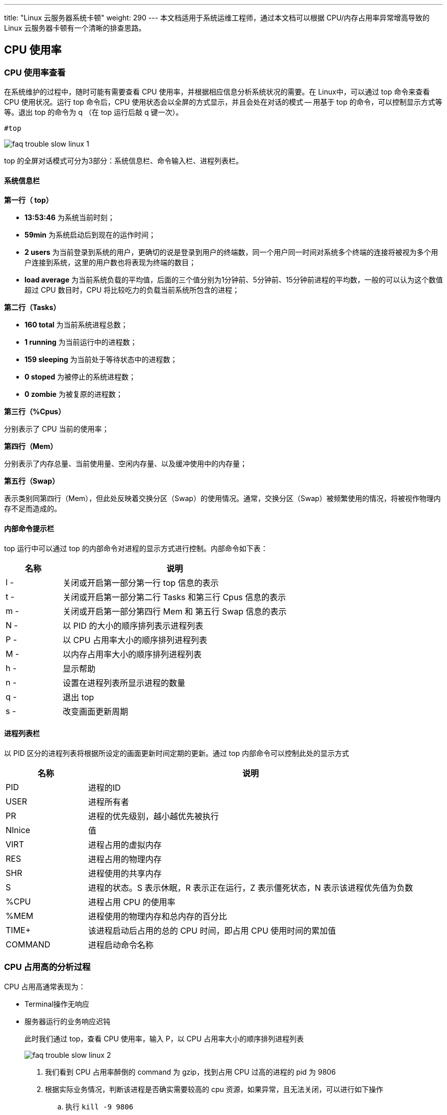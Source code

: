 ---
title: "Linux 云服务器系统卡顿"
weight: 290
---
本文档适用于系统运维工程师，通过本文档可以根据 CPU/内存占用率异常增高导致的 Linux 云服务器卡顿有一个清晰的排查思路。

== CPU 使用率

=== CPU 使用率查看

在系统维护的过程中，随时可能有需要查看 CPU 使用率，并根据相应信息分析系统状况的需要。在 Linux中，可以通过 top 命令来查看 CPU 使用状况。运行 top 命令后，CPU 使用状态会以全屏的方式显示，并且会处在对话的模式 -- 用基于 top 的命令，可以控制显示方式等等。退出 top 的命令为 q （在 top 运行后敲 q 键一次）。

[,bash]
----
#top
----

image::/images/cloud_service/compute/vm/faq_trouble_slow_linux_1.png[]

top 的全屏对话模式可分为3部分：系统信息栏、命令输入栏、进程列表栏。

==== 系统信息栏

*第一行（ top）*

* *13:53:46* 为系统当前时刻；
* *59min* 为系统启动后到现在的运作时间；
* *2 users* 为当前登录到系统的用户，更确切的说是登录到用户的终端数，同一个用户同一时间对系统多个终端的连接将被视为多个用户连接到系统，这里的用户数也将表现为终端的数目；
* *load average* 为当前系统负载的平均值，后面的三个值分别为1分钟前、5分钟前、15分钟前进程的平均数，一般的可以认为这个数值超过 CPU 数目时，CPU 将比较吃力的负载当前系统所包含的进程；

*第二行（Tasks）*

* *160 total* 为当前系统进程总数；
* *1 running* 为当前运行中的进程数；
* *159 sleeping* 为当前处于等待状态中的进程数；
* *0 stoped* 为被停止的系统进程数；
* *0 zombie* 为被复原的进程数；

*第三行（%Cpus）*

分别表示了 CPU 当前的使用率；

*第四行（Mem）*

分别表示了内存总量、当前使用量、空闲内存量、以及缓冲使用中的内存量；

*第五行（Swap）*

表示类别同第四行（Mem），但此处反映着交换分区（Swap）的使用情况。通常，交换分区（Swap）被频繁使用的情况，将被视作物理内存不足而造成的。

==== 内部命令提示栏

top 运行中可以通过 top 的内部命令对进程的显示方式进行控制。内部命令如下表：

[cols="2,8", options="header"]
|===
| 名称 | 说明

| l -
| 关闭或开启第一部分第一行 top 信息的表示

| t -
| 关闭或开启第一部分第二行 Tasks 和第三行 Cpus 信息的表示

| m -
| 关闭或开启第一部分第四行 Mem 和 第五行 Swap 信息的表示

| N -
| 以 PID 的大小的顺序排列表示进程列表

| P -
| 以 CPU 占用率大小的顺序排列进程列表

| M -
| 以内存占用率大小的顺序排列进程列表

| h -
| 显示帮助

| n -
| 设置在进程列表所显示进程的数量

| q -
| 退出 top

| s -
| 改变画面更新周期
|===

==== 进程列表栏

以 PID 区分的进程列表将根据所设定的画面更新时间定期的更新。通过 top 内部命令可以控制此处的显示方式

[cols="2,8", options="header"]
|===
| 名称 | 说明

| PID
| 进程的ID

| USER
| 进程所有者

| PR
| 进程的优先级别，越小越优先被执行

| NInice
| 值

| VIRT
| 进程占用的虚拟内存

| RES
| 进程占用的物理内存

| SHR
| 进程使用的共享内存

| S
| 进程的状态。S 表示休眠，R 表示正在运行，Z 表示僵死状态，N 表示该进程优先值为负数

| %CPU
| 进程占用 CPU 的使用率

| %MEM
| 进程使用的物理内存和总内存的百分比

| TIME+
| 该进程启动后占用的总的 CPU 时间，即占用 CPU 使用时间的累加值

| COMMAND
| 进程启动命令名称
|===

=== CPU 占用高的分析过程

CPU 占用高通常表现为：

* Terminal操作无响应
* 服务器运行的业务响应迟钝
+
此时我们通过 top，查看 CPU 使用率，输入 P，以 CPU 占用率大小的顺序排列进程列表
+
image::/images/cloud_service/compute/vm/faq_trouble_slow_linux_2.png[]
+
. 我们看到 CPU 占用率醉倒的 command 为 gzip，找到占用 CPU 过高的进程的 pid 为 9806
+
. 根据实际业务情况，判断该进程是否确实需要较高的 cpu 资源，如果异常，且无法关闭，可以进行如下操作

.. 执行 `kill -9 9806`
.. 再次执行top
+
image::/images/cloud_service/compute/vm/faq_trouble_slow_linux_3.png[]
+
可以看到 gzip 进程已被 kill，cpu 使用率也恢复了正常。

== 内存使用率

=== 内存使用率查看

* free 命令是一个快速查看内存使用情况的方法，它是对 /proc/meminfo 收集到的信息的一个概述。
+
[,bash]
----
#free
                   total          used          free          shared     buff/cache   available
Mem:               3880368        814004        2597788       18432     468576        2784716
Swap:              4194300         0              4194300
----
+
*内容解释*
+
[cols="2,8", options="header"]
|===
| 名称 | 说明

| Total
| 内存总数，物理内存总数

| Used
| 已经使用的内存数

| Free
| 空闲的内存数

| Shared
| 多个进程共享的内存总额

| buffers Buffer
| 缓存内存数

| cached Page
| 缓存内存数

| -buffers/cache
| 应用使用内存数

| +buffers/cache
| 应用可用内存数

| Swap
| 交换分区，虚拟内存
|===

*语法选项*
[cols="2,8", options="header"]
|===
| 名称 | 说明

| -b
| 以 Byte 为单位显示内存使用情况

| -k
| 以 KB 为单位显示内存使用情况

| -m
| 以 MB 为单位显示内存使用情况

| -o
| 不显示缓冲区调节列

| -s<间隔秒数>
| 持续观察内存使用状况

| -t
| 显示内存总和列

| -V
| 显示版本信息
|===

* ps 命令可以实时的显示各个进程的内存使用情况。可以使用 `--sort` 选项对进程进行排序，例如按 RSS 进行排序：
+
[,bash]
----
#ps aux --sort -rss
----
+
image::/images/cloud_service/compute/vm/faq_trouble_slow_linux_4.png[]

* top 命令提供了实时的运行中的程序的资源使用统计。你可以根据内存的使用和大小来进行排序，进入到top之后，输入M，以内存占用率大小的顺序排列进程列表。
+
image::/images/cloud_service/compute/vm/faq_trouble_slow_linux_5.png[]

=== 内存使用率高分析过程

==== 操作系统级分析

. 通过 `top` 查看设备整体运行状况，进入 top 之后按 M
+
image::/images/cloud_service/compute/vm/faq_trouble_slow_linux_6.png[]

. 我们看到占用内存最多的 commadn 为 dd 命令，我们根据业务需要，看下改进程是否确实需要较高的内存，如果不需要，或者想直接停掉改进程，可以执行 `#kill -9 12483` 命令。

. 再次执行 `top` 查看已经没有该进程
+
image::/images/cloud_service/compute/vm/faq_trouble_slow_linux_7.png[]

==== 进程分析

. 通过 ps 命令，可以使用 `--sort` 选项对进程进行排序，例如按 RSS 进行排序。
+
image::/images/cloud_service/compute/vm/faq_trouble_slow_linux_8.png[]

. 我们看到占用内存最多的 command 为 `dd` 命令，我们根据业务需要，看下改进程是否确实需要较高的内存，如果不需要，或者想直接停掉改进程，可以执行 `#kill -9 12903` 命令。
. 再次执行 `ps -aux --sort -rss` 查看已经没有该进程。
+
image::/images/cloud_service/compute/vm/faq_trouble_slow_linux_9.png[]

